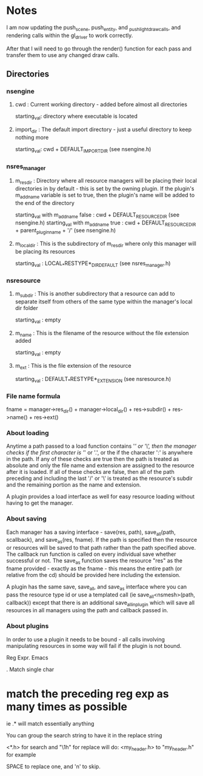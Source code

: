 * Notes

I am now updating the push_scene, push_entity, and _push_light_draw_calls, and rendering calls within the gl_driver to work correctly.

After that I will need to go through the render() function for each pass and transfer them to use any changed draw calls.



** Directories

*** nsengine

**** cwd : Current working directory - added before almost all directories
     starting_val: directory where executable is located

**** import_dir : The default import directory - just a useful directory to keep nothing more
     starting_val: cwd + DEFAULT_IMPORT_DIR (see nsengine.h)

*** nsres_manager

**** m_res_dir : Directory where all resource managers will be placing their local directories in by default - this is set by the owning plugin. If the plugin's m_add_name variable is set to true, then the plugin's name will be added to the end of the directory
     starting_val with m_add_name false : cwd + DEFAULT_RESOURCE_DIR (see nsengine.h)
     starting_val with m_add_name true : cwd + DEFAULT_RESOURCE_DIR + parent_plugin_name + '/' (see nsengine.h)
	
**** m_local_dir : This is the subdirectory of m_res_dir where only this manager will be placing its resources
     starting_val : LOCAL_*RESTYPE*_DIR_DEFAULT (see nsres_manager.h)

*** nsresource

**** m_subdir : This is another subdirectory that a resource can add to separate itself from others of the same type within the manager's local dir folder
     starting_val : empty

**** m_name : This is the filename of the resource without the file extension added
     starting_val : empty

**** m_ext : This is the file extension of the resource
     starting_val : DEFAULT_*RESTYPE*_EXTENSION (see nsresource.h)


*** File name formula
    fname = manager->res_dir() + manager->local_dir() + res->subdir() + res->name() + res->ext()

*** About loading
    Anytime a path passed to a load function contains '/' or '\', then the manager checks if the first character is '/' or '.', or the if the character ':' is anywhere in the path. If any of these checks are true then the path is treated as absolute and only the file name and extension are assigned to the resource after it is loaded. If all of these checks are false, then all of the path preceding and including the last '/' or '\' is treated as the resource's subdir and the remaining portion as the name and extension.

    A plugin provides a load interface as well for easy resource loading without having to get the manager.

*** About saving
    Each manager has a saving interface - save(res, path), save_all(path, scallback), and save_as(res, fname). If the path is specified then the resource or resources will be saved to that path rather than the path specified above. The callback run function is called on every individual save whether successful or not. The save_as function saves the resource "res" as the fname provided - exactly as the fname - this means the entire path (or relative from the cd) should be provided here including the extension.

    A plugin has the same save, save_all, and save_as interface where you can pass the resource type id or use a templated call (ie save_all<nsmesh>(path, callback)) except that there is an additional save_all_in_plugin which will save all resources in all managers using the path and callback passed in.

*** About plugins
    In order to use a plugin it needs to be bound - all calls involving manipulating resources in some way will fail if the plugin is not bound.


Reg Expr. Emacs

. Match single char
* match the preceding reg exp as many times as possible

ie .* will match essentially anything

You can group the search string to have it in the replace string

<\(*.\)h> for search
and "\1h" for replace will do: <my_header.h> to "my_header.h" for example


SPACE to replace one, and 'n' to skip.
